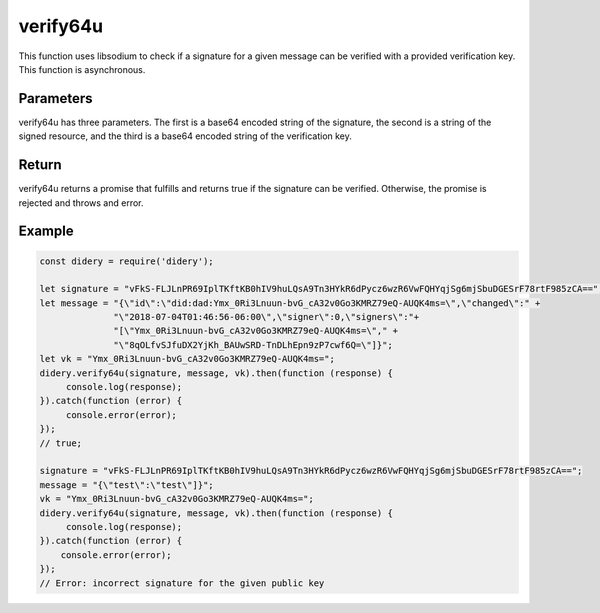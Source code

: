 #########
verify64u
#########
This function uses libsodium to check if a signature for a given message can be verified with a provided verification
key. This function is asynchronous.

Parameters
==========
verify64u has three parameters. The first is a base64 encoded string of the signature, the second is a string of the
signed resource, and the third is a base64 encoded string of the verification key.

Return
======
verify64u returns a promise that fulfills and returns true if the signature can be verified. Otherwise, the promise is
rejected and throws and error.

Example
=======
.. code-block:: javascript

   const didery = require('didery');

   let signature = "vFkS-FLJLnPR69IplTKftKB0hIV9huLQsA9Tn3HYkR6dPycz6wzR6VwFQHYqjSg6mjSbuDGESrF78rtF985zCA==";
   let message = "{\"id\":\"did:dad:Ymx_0Ri3Lnuun-bvG_cA32v0Go3KMRZ79eQ-AUQK4ms=\",\"changed\":" +
                 "\"2018-07-04T01:46:56-06:00\",\"signer\":0,\"signers\":"+
                 "[\"Ymx_0Ri3Lnuun-bvG_cA32v0Go3KMRZ79eQ-AUQK4ms=\"," +
                 "\"8qOLfvSJfuDX2YjKh_BAUwSRD-TnDLhEpn9zP7cwf6Q=\"]}";
   let vk = "Ymx_0Ri3Lnuun-bvG_cA32v0Go3KMRZ79eQ-AUQK4ms=";
   didery.verify64u(signature, message, vk).then(function (response) {
        console.log(response);
   }).catch(function (error) {
        console.error(error);
   });
   // true;

   signature = "vFkS-FLJLnPR69IplTKftKB0hIV9huLQsA9Tn3HYkR6dPycz6wzR6VwFQHYqjSg6mjSbuDGESrF78rtF985zCA==";
   message = "{\"test\":\"test\"]}";
   vk = "Ymx_0Ri3Lnuun-bvG_cA32v0Go3KMRZ79eQ-AUQK4ms=";
   didery.verify64u(signature, message, vk).then(function (response) {
        console.log(response);
   }).catch(function (error) {
       console.error(error);
   });
   // Error: incorrect signature for the given public key